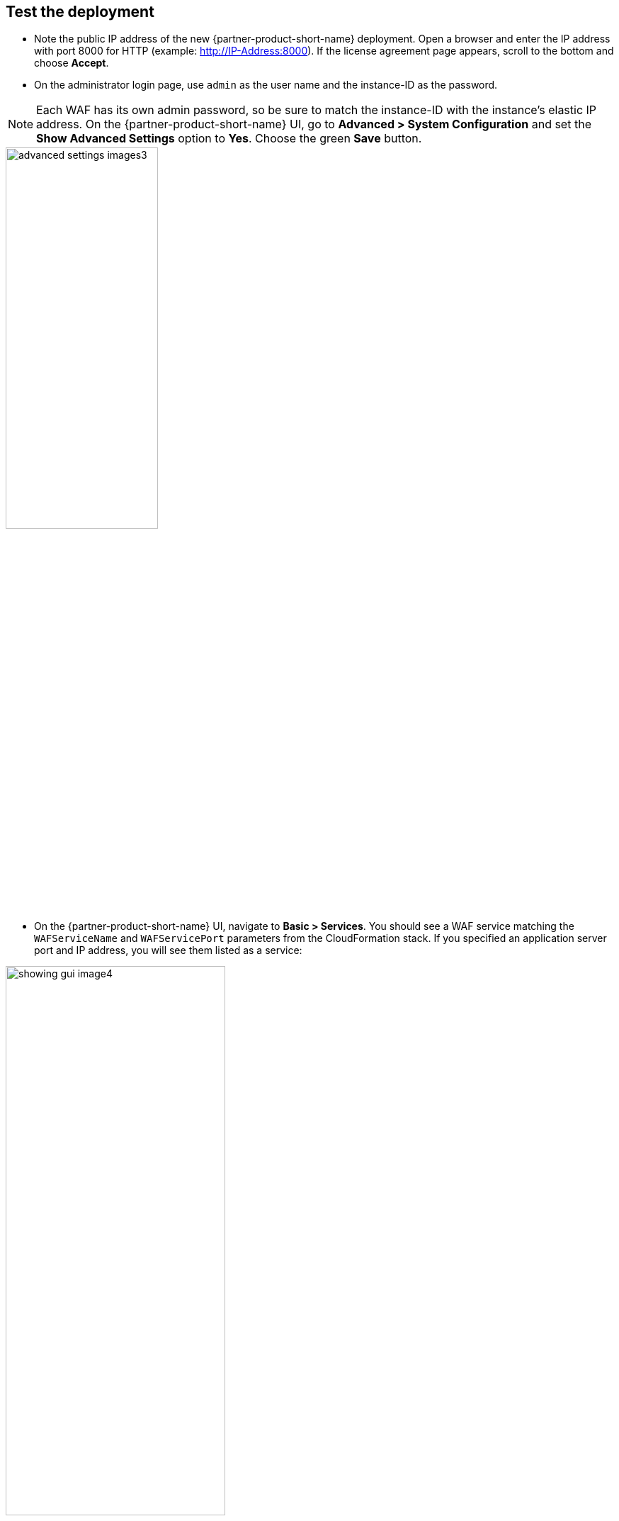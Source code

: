 // Add steps as necessary for accessing the software, post-configuration, and testing. Don’t include full usage instructions for your software, but add links to your product documentation for that information.
//Should any sections not be applicable, remove them

== Test the deployment
// If steps are required to test the deployment, add them here. If not, remove the heading
* Note the public IP address of the new {partner-product-short-name} deployment. Open a browser and enter the IP address with port 8000 for HTTP (example: http://IP-Address:8000). If the license agreement page appears, scroll to the bottom and choose *Accept*.

* On the administrator login page, use `admin` as the user name and the instance-ID as the password. 

NOTE: Each WAF has its own admin password, so be sure to match the instance-ID with the instance’s elastic IP address. On the {partner-product-short-name} UI, go to *Advanced > System Configuration* and set the *Show Advanced Settings* option to *Yes*. Choose the green *Save* button.

image::../images/advanced_settings_images3.png[width=50%,height=50%]

* On the {partner-product-short-name} UI, navigate to *Basic > Services*. You should see a WAF service matching the `WAFServiceName` and `WAFServicePort` parameters from the CloudFormation stack. If you specified an application server port and IP address, you will see them listed as a service:

image::../images/showing_gui_image4.png[width=60%,height=60%]

* You can change the application server IP address and port, if needed. You can also specify a host name instead of an IP address. Under the *Actions* column, choose the *Edit* link for the application server. In the identifier drop-down list, select *IP Address* or *Hostname* and then specify the corresponding value. Here is an example using an internal load balancer DNS name:

image::../images/server_name_image5.png[width=50%,height=50%]

* You must have a working application server (i.e., origin server) to fully test the WAF functionality. For simple testing, use HTTP on port 80. Browse to the DNS name of the load balancer created by the stack deployment. In the AWS Console, navigate to *EC2 > Load Balancers* and select the load balancer. On the *Description* tab, locate the DNS name and select the copy icon to copy the load balancer DNS name to the clipboard. Open a new browser tab and paste the DNS name into the address bar.

* View website access activity in the WAF UI. Navigate to *BASIC > Access Logs* to see the web requests that have passed through the WAF. Navigate to *BASIC > Web Firewall Logs* to see requests that have been blocked, cloaked, or logged as suspicious. Initially the WAF is in passive mode, so bad traffic is marked as LOGGED.

* Additional information on configuring the WAF can be found at Securing HTTP/HTTPS Traffic



== Configure HA clusters for seamless failover 
// Provide post-deployment best practices for using the technology on AWS, including considerations such as migrating data, backups, ensuring high performance, high availability, etc. Link to software documentation for detailed information.

Due to the 24/7 nature of web traffic, deployments that are in line with the data path should have added redundancy. The Barracuda WAFs configured in high availability (HA) clusters automatically synchronize security and network configurations between the clusters to provide seamless failover in response to disruptions. This occurs by creating an Auto Scaling group of WAF clusters. If you are using the Buy Your Own License (BYOL) template, you will need licenses for the maximum number of instances to which you will scale. For more information
on clustering, see https://campus.barracuda.com/doc/4259911/[High Availability].


== Configure security
// Provide post-deployment best practices for using the technology on AWS, including considerations such as migrating data, backups, ensuring high performance, high availability, etc. Link to software documentation for detailed information.

The Barracuda WAF provides features to implement user authentication and access control. You can create a VPN tunnel to control user access to websites. The user-access features allow you to specify who can access your websites and what access privileges each user has. By combining these with SSL encryption, you can create a secure VPN tunnel to your websites.

You can implement authentication only for HTTP or HTTPS services. The authentication process requires users to provide a valid name and password to gain access. A validated user has qualified access to the website; the data and services this user can access depend on his or her authorization privileges.